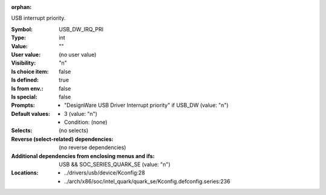 :orphan:

.. title:: USB_DW_IRQ_PRI

.. option:: CONFIG_USB_DW_IRQ_PRI:
.. _CONFIG_USB_DW_IRQ_PRI:

USB interrupt priority.



:Symbol:           USB_DW_IRQ_PRI
:Type:             int
:Value:            ""
:User value:       (no user value)
:Visibility:       "n"
:Is choice item:   false
:Is defined:       true
:Is from env.:     false
:Is special:       false
:Prompts:

 *  "DesignWare USB Driver Interrupt priority" if USB_DW (value: "n")
:Default values:

 *  3 (value: "n")
 *   Condition: (none)
:Selects:
 (no selects)
:Reverse (select-related) dependencies:
 (no reverse dependencies)
:Additional dependencies from enclosing menus and ifs:
 USB && SOC_SERIES_QUARK_SE (value: "n")
:Locations:
 * ../drivers/usb/device/Kconfig:28
 * ../arch/x86/soc/intel_quark/quark_se/Kconfig.defconfig.series:236